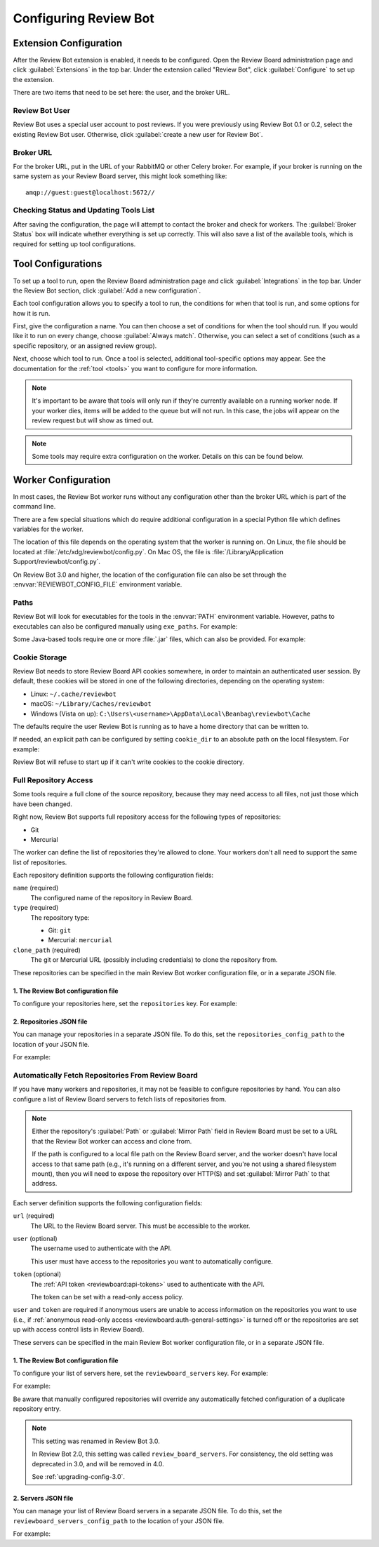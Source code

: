 .. _configuration:

======================
Configuring Review Bot
======================


.. _extension-configuration:

Extension Configuration
=======================

After the Review Bot extension is enabled, it needs to be configured. Open the
Review Board administration page and click :guilabel:`Extensions` in the top
bar. Under the extension called "Review Bot", click :guilabel:`Configure` to
set up the extension.

There are two items that need to be set here: the user, and the broker URL.

.. image:: extension-configuration@2x.png
   :width: 792
   :height: 556


Review Bot User
---------------

Review Bot uses a special user account to post reviews. If you were previously
using Review Bot 0.1 or 0.2, select the existing Review Bot user. Otherwise,
click :guilabel:`create a new user for Review Bot`.


.. _extension-configuration-broker-url:

Broker URL
----------

For the broker URL, put in the URL of your RabbitMQ or other Celery broker. For
example, if your broker is running on the same system as your Review Board
server, this might look something like::

    amqp://guest:guest@localhost:5672//


Checking Status and Updating Tools List
---------------------------------------

After saving the configuration, the page will attempt to contact the broker and
check for workers. The :guilabel:`Broker Status` box will indicate whether
everything is set up correctly. This will also save a list of the available
tools, which is required for setting up tool configurations.


.. _extension-configuration-tools:

Tool Configurations
===================

To set up a tool to run, open the Review Board administration page and click
:guilabel:`Integrations` in the top bar. Under the Review Bot section, click
:guilabel:`Add a new configuration`.

.. image:: integrations-list@2x.png
   :width: 795
   :height: 355

Each tool configuration allows you to specify a tool to run, the conditions for
when that tool is run, and some options for how it is run.

First, give the configuration a name. You can then choose a set of conditions
for when the tool should run. If you would like it to run on every change,
choose :guilabel:`Always match`. Otherwise, you can select a set of conditions
(such as a specific repository, or an assigned review group).

Next, choose which tool to run. Once a tool is selected, additional
tool-specific options may appear. See the documentation for the :ref:`tool
<tools>` you want to configure for more information.

.. image:: tool-configuration@2x.png
   :width: 807
   :height: 905


.. note:: It's important to be aware that tools will only run if they're
          currently available on a running worker node. If your worker dies,
          items will be added to the queue but will not run. In this case, the
          jobs will appear on the review request but will show as timed out.

.. note:: Some tools may require extra configuration on the worker. Details on
          this can be found below.


.. _worker-configuration:

Worker Configuration
====================

In most cases, the Review Bot worker runs without any configuration other than
the broker URL which is part of the command line.

There are a few special situations which do require additional configuration in
a special Python file which defines variables for the worker.

The location of this file depends on the operating system that the worker is
running on. On Linux, the file should be located at
:file:`/etc/xdg/reviewbot/config.py`. On Mac OS, the file is
:file:`/Library/Application Support/reviewbot/config.py`.

On Review Bot 3.0 and higher, the location of the configuration file can also
be set through the :envvar:`REVIEWBOT_CONFIG_FILE` environment variable.


.. _worker-configuration-exe-paths:

Paths
-----

.. versionadded:: 3.0

Review Bot will look for executables for the tools in the :envvar:`PATH`
environment variable. However, paths to executables can also be configured
manually using ``exe_paths``. For example:

.. code-block:: python
   :caption: config.py

   exe_paths = {
       'go': '/path/to/go',
       'pmd': '/path/to/pmd',
   }


Some Java-based tools require one or more :file:`.jar` files, which can
also be provided. For example:

.. code-block:: python
   :caption: config.py

   java_classpaths = {
       'checkstyle': ['/path/to/checkstyle.jar'],
   }


.. _worker-configuration-cookies:

Cookie Storage
--------------

.. versionadded:: 3.0

Review Bot needs to store Review Board API cookies somewhere, in order to
maintain an authenticated user session. By default, these cookies will be
stored in one of the following directories, depending on the operating system:

* Linux: ``~/.cache/reviewbot``
* macOS: ``~/Library/Caches/reviewbot``
* Windows (Vista on up):
  ``C:\Users\<username>\AppData\Local\Beanbag\reviewbot\Cache``

The defaults require the user Review Bot is running as to have a home
directory that can be written to.

If needed, an explicit path can be configured by setting ``cookie_dir`` to an
absolute path on the local filesystem. For example:

.. code-block:: python
   :caption: config.py

   cookie_dir = '/opt/reviewbot/data/'

Review Bot will refuse to start up if it can't write cookies to the cookie
directory.


.. _worker-configuration-repositories:

Full Repository Access
----------------------

Some tools require a full clone of the source repository, because they may
need access to all files, not just those which have been changed.

Right now, Review Bot supports full repository access for the following types
of repositories:

* Git
* Mercurial

The worker can define the list of repositories they're allowed to clone.
Your workers don't all need to support the same list of repositories.

Each repository definition supports the following configuration fields:

``name`` (required)
    The configured name of the repository in Review Board.

``type`` (required)
    The repository type:

    * Git: ``git``
    * Mercurial: ``mercurial``

``clone_path`` (required)
    The git or Mercurial URL (possibly including credentials) to clone the
    repository from.

These repositories can be specified in the main Review Bot worker
configuration file, or in a separate JSON file.


.. _worker-configuration-repositories-setting:

1. The Review Bot configuration file
^^^^^^^^^^^^^^^^^^^^^^^^^^^^^^^^^^^^

To configure your repositories here, set the ``repositories`` key. For
example:

.. code-block:: python
   :caption: config.py

   repositories = [
       {
           'name': 'Review Board',
           'type': 'git',
           'clone_path': 'https://github.com/reviewboard/reviewboard.git',
       },
       {
           'name': 'Upstream Git',
           'type': 'git',
           'clone_path': 'https://github.com/git/git.git',
       },
       {
           'name': 'Upstream Mercurial',
           'type': 'hg',
           'clone_path': 'https://www.mercurial-scm.org/repo/hg/',
       },
   ]


.. _worker-configuration-repositories-json:

2. Repositories JSON file
^^^^^^^^^^^^^^^^^^^^^^^^^

.. versionadded:: 3.0

You can manage your repositories in a separate JSON file. To do this, set
the ``repositories_config_path`` to the location of your JSON file.

For example:

.. code-block:: python
   :caption: config.py

   repositories_config_path = '/etc/xdg/reviewbot/repositories.json'


.. code-block:: json
   :caption: repositories.json

   [
       {
           "name": "Review Board",
           "type": "git",
           "clone_path": "https://github.com/reviewboard/reviewboard.git"
       },
       {
           "name": "Upstream Git",
           "type": "git",
           "clone_path": "https://github.com/git/git.git"
       },
       {
           "name": "Upstream Mercurial",
           "type": "hg",
           "clone_path": "https://www.mercurial-scm.org/repo/hg/"
       }
   ]


.. _worker-configuration-auto-fetch:

Automatically Fetch Repositories From Review Board
--------------------------------------------------

.. versionadded:: 2.0

If you have many workers and repositories, it may not be feasible to configure
repositories by hand. You can also configure a list of Review Board servers to
fetch lists of repositories from.

.. note::

   Either the repository's :guilabel:`Path` or :guilabel:`Mirror Path` field
   in Review Board must be set to a URL that the Review Bot worker can access
   and clone from.

   If the path is configured to a local file path on the Review Board server,
   and the worker doesn't have local access to that same path (e.g., it's
   running on a different server, and you're not using a shared filesystem
   mount), then you will need to expose the repository over HTTP(S) and set
   :guilabel:`Mirror Path` to that address.

Each server definition supports the following configuration fields:

``url`` (required)
    The URL to the Review Board server. This must be accessible to the
    worker.

``user`` (optional)
    The username used to authenticate with the API.

    This user must have access to the repositories you want to automatically
    configure.

``token`` (optional)
    The :ref:`API token <reviewboard:api-tokens>` used to authenticate with
    the API.

    The token can be set with a read-only access policy.

``user`` and ``token`` are required if anonymous users are unable to access
information on the repositories you want to use (i.e., if
:ref:`anonymous read-only access <reviewboard:auth-general-settings>` is
turned off or the repositories are set up with access control lists in
Review Board).

These servers can be specified in the main Review Bot worker configuration
file, or in a separate JSON file.


.. _worker-configuration-reviewboard-servers-setting:

1. The Review Bot configuration file
^^^^^^^^^^^^^^^^^^^^^^^^^^^^^^^^^^^^

To configure your list of servers here, set the ``reviewboard_servers`` key.
For example:

For example:

.. code-block:: python
   :caption: config.py

   reviewboard_servers = [
       {
           'user': 'reviewbot',
           'token': 'dd16b7208a2a8c88be6788c22340ae46823fc57e',
           'url': 'https://reviews1.eng.example.com',
       },
       {
           'url': 'https://reviews2.eng.example.com',
       },
   ]

Be aware that manually configured repositories will override any
automatically fetched configuration of a duplicate repository entry.

.. note:: This setting was renamed in Review Bot 3.0.

   In Review Bot 2.0, this setting was called ``review_board_servers``. For
   consistency, the old setting was deprecated in 3.0, and will be removed in
   4.0.

   See :ref:`upgrading-config-3.0`.


.. _worker-configuration-reviewboard-servers-json:

2. Servers JSON file
^^^^^^^^^^^^^^^^^^^^

.. versionadded:: 3.0

You can manage your list of Review Board servers in a separate JSON file. To
do this, set the ``reviewboard_servers_config_path`` to the location of your
JSON file.

For example:

.. code-block:: python
   :caption: config.py

   reviewboard_servers_config_path = '/etc/xdg/reviewbot/servers.json'


.. code-block:: json
   :caption: servers.json

   [
       {
           "user": "reviewbot",
           "token": "dd16b7208a2a8c88be6788c22340ae46823fc57e",
           "url": "https://reviews1.eng.example.com"
       },
       {
           "url": "https://reviews2.eng.example.com"
       }
   ]
